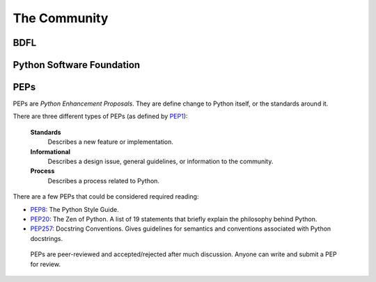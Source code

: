The Community
=============

BDFL
----

Python Software Foundation
--------------------------


PEPs
----

PEPs are *Python Enhancement Proposals*. They are define change to Python itself, or the standards around it.

There are three different types of PEPs (as defined by `PEP1 <http://www.python.org/dev/peps/pep-0001/>`_):

    **Standards**
        Describes a new feature or implementation.

    **Informational**
        Describes a design issue, general guidelines, or information to the community.

    **Process**
        Describes a process related to Python.


There are a few PEPs that could be considered required reading:

- `PEP8 <http://www.python.org/dev/peps/pep-0008/>`_: The Python Style Guide.

- `PEP20 <http://www.python.org/dev/peps/pep-0020/>`_: The Zen of Python. A list of 19 statements that briefly explain the philosophy behind Python.

- `PEP257 <http://www.python.org/dev/peps/pep-0257/>`_: Docstring Conventions. Gives guidelines for semantics and conventions associated with Python docstrings.


 PEPs are peer-reviewed and accepted/rejected after much discussion. Anyone can write and submit a PEP for review.

 .. image:: http://www.python.org/dev/peps/pep-0001/pep-0001-1.png